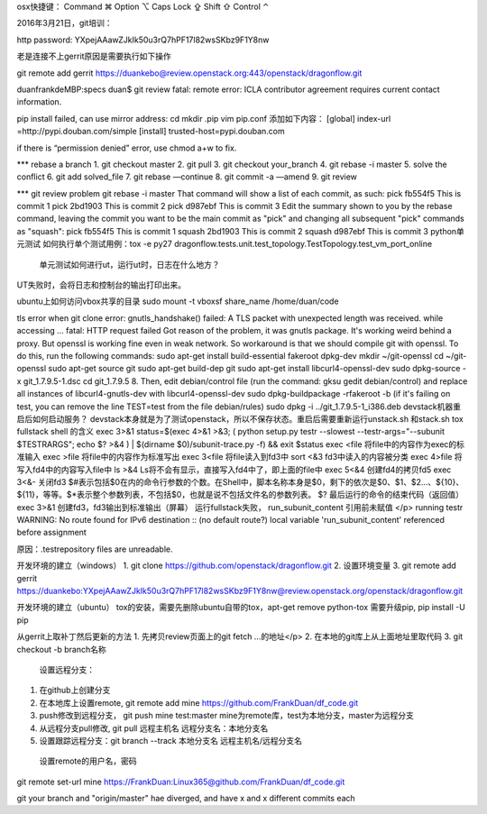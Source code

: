 
osx快捷键：
Command ⌘  Option ⌥  Caps Lock ⇪ Shift ⇧ Control ⌃

2016年3月21日，git培训：

http password:
YXpejAAawZJkIk50u3rQ7hPF17l82wsSKbz9F1Y8nw

老是连接不上gerrit原因是需要执行如下操作

git remote add gerrit https://duankebo@review.openstack.org:443/openstack/dragonflow.git

duanfrankdeMBP:specs duan$ git review
fatal: remote error:
ICLA contributor agreement requires current contact information.

pip install failed, can use mirror address:
cd
mkdir .pip
vim pip.conf
添加如下内容：
[global]
index-url =http://pypi.douban.com/simple
[install]
trusted-host=pypi.douban.com

if there is “permission denied” error, use chmod a+w to fix.

*** rebase a branch
1. git checkout master
2. git pull
3. git checkout your_branch
4. git rebase -i master
5. solve the conflict
6. git add solved_file
7. git rebase —continue
8. git commit -a —amend
9. git review

*** git review problem
git rebase -i master
That command will show a list of each commit, as such:
pick fb554f5 This is commit 1
pick 2bd1903 This is commit 2
pick d987ebf This is commit 3
Edit the summary shown to you by the rebase command, leaving the commit you want to be the main commit as "pick" and changing all subsequent "pick" commands as "squash":
pick fb554f5 This is commit 1
squash 2bd1903 This is commit 2
squash d987ebf This is commit 3
python单元测试
如何执行单个测试用例：tox -e py27 dragonflow.tests.unit.test_topology.TestTopology.test_vm_port_online
 单元测试如何进行ut，运行ut时，日志在什么地方？
UT失败时，会将日志和控制台的输出打印出来。

ubuntu上如何访问vbox共享的目录
sudo mount -t vboxsf share_name /home/duan/code

tls error when git clone
error: gnutls_handshake() failed: A TLS packet with unexpected length was received. while accessing ...
fatal: HTTP request failed
Got reason of the problem, it was gnutls package. It's working weird behind a proxy. But openssl is working fine even in weak network. So workaround is that we should compile git with openssl. To do this, run the following commands:
sudo apt-get install build-essential fakeroot dpkg-dev
mkdir ~/git-openssl
cd ~/git-openssl
sudo apt-get source git
sudo apt-get build-dep git
sudo apt-get install libcurl4-openssl-dev
sudo dpkg-source -x git_1.7.9.5-1.dsc
cd git_1.7.9.5 8.
Then, edit debian/control file (run the command: gksu gedit debian/control) and replace all instances of libcurl4-gnutls-dev with libcurl4-openssl-dev
sudo dpkg-buildpackage -rfakeroot -b
(if it's failing on test, you can remove the line TEST=test from the file debian/rules)
sudo dpkg -i ../git_1.7.9.5-1_i386.deb
devstack机器重启后如何启动服务？
devstack本身就是为了测试openstack，所以不保存状态。重启后需要重新运行unstack.sh 和stack.sh
tox fullstack shell 的含义
exec 3>&1
status=$(exec 4>&1 >&3; ( python setup.py testr --slowest --testr-args="--subunit $TESTRARGS"; echo $? >&4 ) | $(dirname $0)/subunit-trace.py -f) && exit $status
exec <file
将file中的内容作为exec的标准输入
exec >file
将file中的内容作为标准写出
exec 3<file
将file读入到fd3中
sort <&3
fd3中读入的内容被分类
exec 4>file
将写入fd4中的内容写入file中
ls >&4
Ls将不会有显示，直接写入fd4中了，即上面的file中
exec 5<&4
创建fd4的拷贝fd5
exec 3<&-
关闭fd3
$#表示包括$0在内的命令行参数的个数。在Shell中，脚本名称本身是$0，剩下的依次是$0、$1、$2…、${10}、${11}，等等。$*表示整个参数列表，不包括$0，也就是说不包括文件名的参数列表。
$? 最后运行的命令的结束代码（返回值）
exec 3>&1 创建fd3，fd3输出到标准输出（屏幕）
运行fullstack失败， run_subunit_content 引用前未赋值
</p>
running testr
WARNING: No route found for IPv6 destination :: (no default route?)
local variable 'run_subunit_content' referenced before assignment

原因：.testrepository files are unreadable.

开发环境的建立（windows）
1. git clone https://github.com/openstack/dragonflow.git
2. 设置环境变量
3. git remote add gerrit https://duankebo:YXpejAAawZJkIk50u3rQ7hPF17l82wsSKbz9F1Y8nw@review.openstack.org/openstack/dragonflow.git

开发环境的建立（ubuntu）
tox的安装，需要先删除ubuntu自带的tox，apt-get remove python-tox
需要升级pip, pip install -U pip

从gerrit上取补丁然后更新的方法
1. 先拷贝review页面上的git fetch …的地址</p>
2. 在本地的git库上从上面地址里取代码
3. git checkout -b branch名称

  设置远程分支：
1. 在github上创建分支
2. 在本地库上设置remote, git remote add mine https://github.com/FrankDuan/df_code.git
3.    push修改到远程分支， git push mine test:master  mine为remote库，test为本地分支，master为远程分支
4.    从远程分支pull修改, git pull 远程主机名 远程分支名：本地分支名
5.    设置跟踪远程分支：git branch --track 本地分支名 远程主机名/远程分支名
  设置remote的用户名，密码
git remote set-url mine  https://FrankDuan:Linux365@github.com/FrankDuan/df_code.git

git  your branch and "origin/master" hae diverged, and have x and x different commits each




